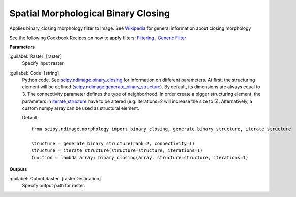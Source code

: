 .. _Spatial Morphological Binary Closing:

************************************
Spatial Morphological Binary Closing
************************************

Applies binary_closing morphology filter to image. See `Wikipedia <https://en.wikipedia.org/wiki/Closing_(morphology)>`_ for general information about closing morphology

See the following Cookbook Recipes on how to apply filters: 
`Filtering <https://enmap-box.readthedocs.io/en/latest/usr_section/usr_cookbook/filtering.html>`_
, `Generic Filter <https://enmap-box.readthedocs.io/en/latest/usr_section/usr_cookbook/generic_filter.html>`_

**Parameters**


:guilabel:`Raster` [raster]
    Specify input raster.


:guilabel:`Code` [string]
    Python code. See `scipy.ndimage.binary_closing <https://docs.scipy.org/doc/scipy/reference/generated/scipy.ndimage.binary_closing.html>`_ for information on different parameters. At first, the structuring element will be defined (`scipy.ndimage.generate_binary_structure <https://docs.scipy.org/doc/scipy/reference/generated/scipy.ndimage.generate_binary_structure.html>`_). By default, its dimensions are always equal to 3. The connectivity parameter defines the type of neighborhood. In order create a bigger structuring element, the parameters in `iterate_structure <https://docs.scipy.org/doc/scipy/reference/generated/scipy.ndimage.iterate_structure.html>`_ have to be altered (e.g. iterations=2 will increase the size to 5). Alternatively, a custom numpy array can be used as structural element.

    Default::

        from scipy.ndimage.morphology import binary_closing, generate_binary_structure, iterate_structure
        
        structure = generate_binary_structure(rank=2, connectivity=1)
        structure = iterate_structure(structure=structure, iterations=1)
        function = lambda array: binary_closing(array, structure=structure, iterations=1)
        
**Outputs**


:guilabel:`Output Raster` [rasterDestination]
    Specify output path for raster.

